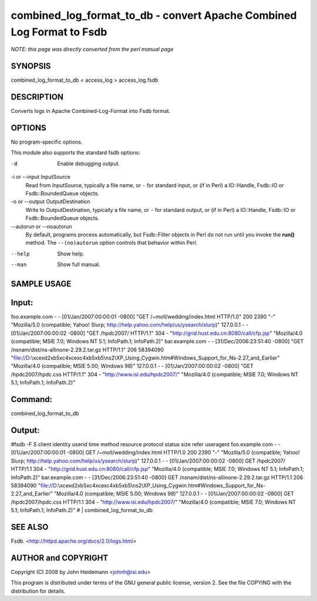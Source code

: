 combined_log_format_to_db - convert Apache Combined Log Format to Fsdb
======================================================================

*NOTE: this page was directly converted from the perl manual page*

SYNOPSIS
--------

combined_log_format_to_db < access_log > access_log.fsdb

DESCRIPTION
-----------

Converts logs in Apache Combined-Log-Format into Fsdb format.

OPTIONS
-------

No program-specific options.

This module also supports the standard fsdb options:

-d
   Enable debugging output.

-i or --input InputSource
   Read from InputSource, typically a file name, or ``-`` for standard
   input, or (if in Perl) a IO::Handle, Fsdb::IO or Fsdb::BoundedQueue
   objects.

-o or --output OutputDestination
   Write to OutputDestination, typically a file name, or ``-`` for
   standard output, or (if in Perl) a IO::Handle, Fsdb::IO or
   Fsdb::BoundedQueue objects.

--autorun or --noautorun
   By default, programs process automatically, but Fsdb::Filter objects
   in Perl do not run until you invoke the **run()** method. The
   ``--(no)autorun`` option controls that behavior within Perl.

--help
   Show help.

--man
   Show full manual.

SAMPLE USAGE
------------

Input:
------

foo.example.com - - [01/Jan/2007:00:00:01 -0800] "GET
/~moll/wedding/index.html HTTP/1.0" 200 2390 "-" "Mozilla/5.0
(compatible; Yahoo! Slurp; http://help.yahoo.com/help/us/ysearch/slurp)"
127.0.0.1 - - [01/Jan/2007:00:00:02 -0800] "GET /hpdc2007/ HTTP/1.1" 304
- "http://grid.hust.edu.cn:8080/call/cfp.jsp" "Mozilla/4.0 (compatible;
MSIE 7.0; Windows NT 5.1; InfoPath.1; InfoPath.2)" bar.example.com - -
[31/Dec/2006:23:51:40 -0800] "GET /nsnam/dist/ns-allinone-2.29.2.tar.gz
HTTP/1.1" 206 58394090
"file://D:\\\xce\xd2\xb5\xc4\xce\xc4\xb5\xb5\\ns2\\XP_Using_Cygwin.htm#Windows_Support_for_Ns-2.27_and_Earlier"
"Mozilla/4.0 (compatible; MSIE 5.00; Windows 98)" 127.0.0.1 - -
[01/Jan/2007:00:00:02 -0800] "GET /hpdc2007/hpdc.css HTTP/1.1" 304 -
"http://www.isi.edu/hpdc2007/" "Mozilla/4.0 (compatible; MSIE 7.0;
Windows NT 5.1; InfoPath.1; InfoPath.2)"

Command:
--------

combined_log_format_to_db

Output:
-------

#fsdb -F S client identity userid time method resource protocol status
size refer useragent foo.example.com - - [01/Jan/2007:00:00:01 -0800]
GET /~moll/wedding/index.html HTTP/1.0 200 2390 "-" "Mozilla/5.0
(compatible; Yahoo! Slurp; http://help.yahoo.com/help/us/ysearch/slurp)"
127.0.0.1 - - [01/Jan/2007:00:00:02 -0800] GET /hpdc2007/ HTTP/1.1 304 -
"http://grid.hust.edu.cn:8080/call/cfp.jsp" "Mozilla/4.0 (compatible;
MSIE 7.0; Windows NT 5.1; InfoPath.1; InfoPath.2)" bar.example.com - -
[31/Dec/2006:23:51:40 -0800] GET /nsnam/dist/ns-allinone-2.29.2.tar.gz
HTTP/1.1 206 58394090
"file://D:\\\xce\xd2\xb5\xc4\xce\xc4\xb5\xb5\\ns2\\XP_Using_Cygwin.htm#Windows_Support_for_Ns-2.27_and_Earlier"
"Mozilla/4.0 (compatible; MSIE 5.00; Windows 98)" 127.0.0.1 - -
[01/Jan/2007:00:00:02 -0800] GET /hpdc2007/hpdc.css HTTP/1.1 304 -
"http://www.isi.edu/hpdc2007/" "Mozilla/4.0 (compatible; MSIE 7.0;
Windows NT 5.1; InfoPath.1; InfoPath.2)" # \| combined_log_format_to_db

SEE ALSO
--------

Fsdb. <http://httpd.apache.org/docs/2.0/logs.html>

AUTHOR and COPYRIGHT
--------------------

Copyright (C) 2008 by John Heidemann <johnh@isi.edu>

This program is distributed under terms of the GNU general public
license, version 2. See the file COPYING with the distribution for
details.
